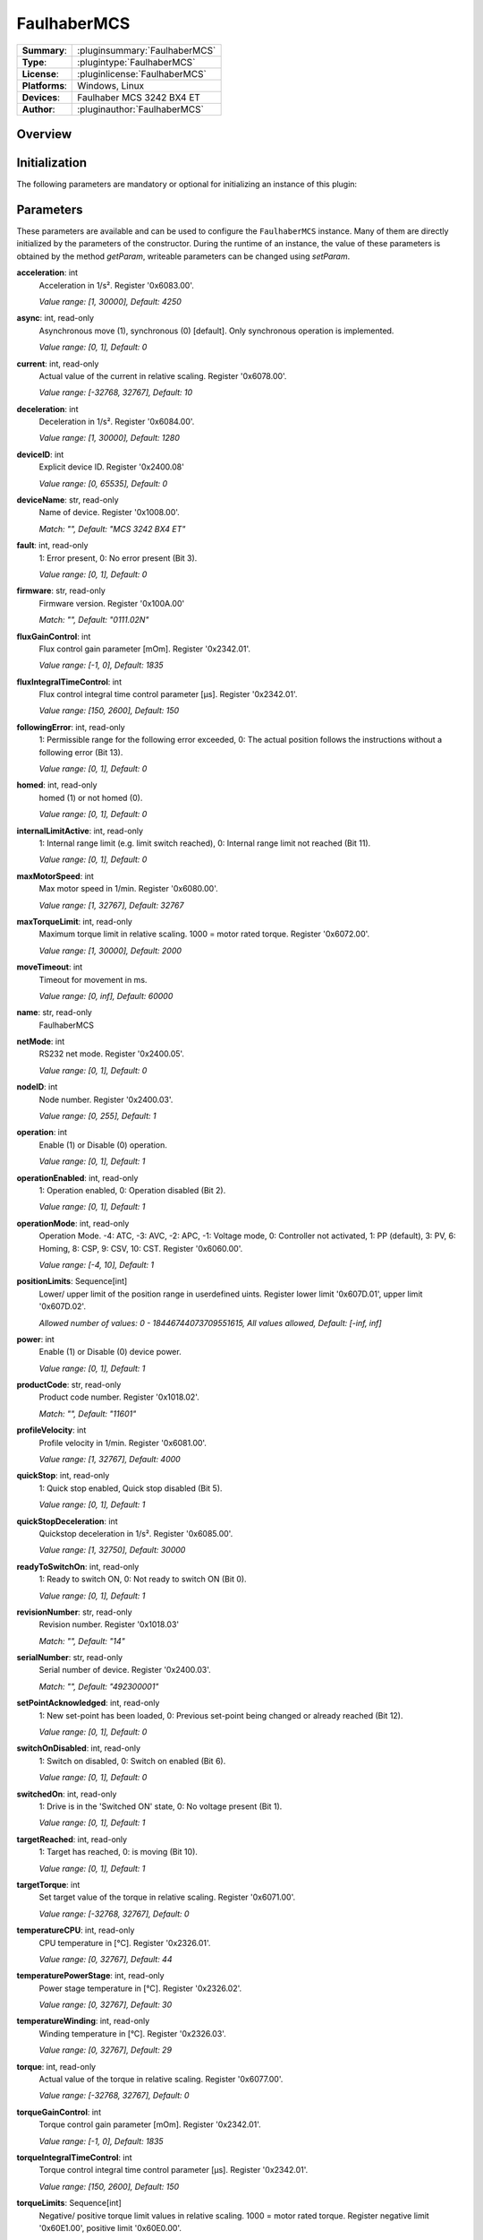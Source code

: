 ===================
 FaulhaberMCS
===================

=============== ========================================================================================================
**Summary**:    :pluginsummary:`FaulhaberMCS`
**Type**:       :plugintype:`FaulhaberMCS`
**License**:    :pluginlicense:`FaulhaberMCS`
**Platforms**:  Windows, Linux
**Devices**:    Faulhaber MCS 3242 BX4 ET
**Author**:     :pluginauthor:`FaulhaberMCS`
=============== ========================================================================================================

Overview
========

.. pluginsummaryextended::
    :plugin: FaulhaberMCS

Initialization
==============

The following parameters are mandatory or optional for initializing an instance of this plugin:

    .. plugininitparams::
        :plugin: FaulhaberMCS


Parameters
==========

These parameters are available and can be used to configure the ``FaulhaberMCS`` instance.
Many of them are directly initialized by the parameters of the constructor.
During the runtime of an instance, the value of these parameters is obtained by
the method *getParam*, writeable parameters can be changed using *setParam*.

**acceleration**: int
    Acceleration in 1/s². Register '0x6083.00'.

    *Value range: [1, 30000], Default: 4250*
**async**: int, read-only
    Asynchronous move (1), synchronous (0) [default]. Only synchronous operation is
    implemented.

    *Value range: [0, 1], Default: 0*
**current**: int, read-only
    Actual value of the current in relative scaling. Register '0x6078.00'.

    *Value range: [-32768, 32767], Default: 10*
**deceleration**: int
    Deceleration in 1/s². Register '0x6084.00'.

    *Value range: [1, 30000], Default: 1280*
**deviceID**: int
    Explicit device ID. Register '0x2400.08'

    *Value range: [0, 65535], Default: 0*
**deviceName**: str, read-only
    Name of device. Register '0x1008.00'.

    *Match: "", Default: "MCS 3242 BX4 ET"*
**fault**: int, read-only
    1: Error present, 0: No error present (Bit 3).

    *Value range: [0, 1], Default: 0*
**firmware**: str, read-only
    Firmware version. Register '0x100A.00'

    *Match: "", Default: "0111.02N"*
**fluxGainControl**: int
    Flux control gain parameter [mOm]. Register '0x2342.01'.

    *Value range: [-1, 0], Default: 1835*
**fluxIntegralTimeControl**: int
    Flux control integral time control parameter [µs]. Register '0x2342.01'.

    *Value range: [150, 2600], Default: 150*
**followingError**: int, read-only
    1: Permissible range for the following error exceeded, 0: The actual position follows
    the instructions without a following error (Bit 13).

    *Value range: [0, 1], Default: 0*
**homed**: int, read-only
    homed (1) or not homed (0).

    *Value range: [0, 1], Default: 0*
**internalLimitActive**: int, read-only
    1: Internal range limit (e.g. limit switch reached), 0: Internal range limit not reached
    (Bit 11).

    *Value range: [0, 1], Default: 0*
**maxMotorSpeed**: int
    Max motor speed in 1/min. Register '0x6080.00'.

    *Value range: [1, 32767], Default: 32767*
**maxTorqueLimit**: int, read-only
    Maximum torque limit in relative scaling. 1000 = motor rated torque. Register
    '0x6072.00'.

    *Value range: [1, 30000], Default: 2000*
**moveTimeout**: int
    Timeout for movement in ms.

    *Value range: [0, inf], Default: 60000*
**name**: str, read-only
    FaulhaberMCS
**netMode**: int
    RS232 net mode. Register '0x2400.05'.

    *Value range: [0, 1], Default: 0*
**nodeID**: int
    Node number. Register '0x2400.03'.

    *Value range: [0, 255], Default: 1*
**operation**: int
    Enable (1) or Disable (0) operation.

    *Value range: [0, 1], Default: 1*
**operationEnabled**: int, read-only
    1: Operation enabled, 0: Operation disabled (Bit 2).

    *Value range: [0, 1], Default: 1*
**operationMode**: int, read-only
    Operation Mode. -4: ATC, -3: AVC, -2: APC, -1: Voltage mode, 0: Controller not
    activated, 1: PP (default), 3: PV, 6: Homing, 8: CSP, 9: CSV, 10: CST. Register
    '0x6060.00'.

    *Value range: [-4, 10], Default: 1*
**positionLimits**: Sequence[int]
    Lower/ upper limit of the position range in userdefined uints. Register lower limit
    '0x607D.01', upper limit '0x607D.02'.

    *Allowed number of values: 0 - 18446744073709551615, All values allowed, Default: [-inf,
    inf]*
**power**: int
    Enable (1) or Disable (0) device power.

    *Value range: [0, 1], Default: 1*
**productCode**: str, read-only
    Product code number. Register '0x1018.02'.

    *Match: "", Default: "11601"*
**profileVelocity**: int
    Profile velocity in 1/min. Register '0x6081.00'.

    *Value range: [1, 32767], Default: 4000*
**quickStop**: int, read-only
    1: Quick stop enabled, Quick stop disabled (Bit 5).

    *Value range: [0, 1], Default: 1*
**quickStopDeceleration**: int
    Quickstop deceleration in 1/s². Register '0x6085.00'.

    *Value range: [1, 32750], Default: 30000*
**readyToSwitchOn**: int, read-only
    1: Ready to switch ON, 0: Not ready to switch ON (Bit 0).

    *Value range: [0, 1], Default: 1*
**revisionNumber**: str, read-only
    Revision number. Register '0x1018.03'

    *Match: "", Default: "14"*
**serialNumber**: str, read-only
    Serial number of device. Register '0x2400.03'.

    *Match: "", Default: "492300001"*
**setPointAcknowledged**: int, read-only
    1: New set-point has been loaded, 0: Previous set-point being changed or already reached
    (Bit 12).

    *Value range: [0, 1], Default: 0*
**switchOnDisabled**: int, read-only
    1: Switch on disabled, 0: Switch on enabled (Bit 6).

    *Value range: [0, 1], Default: 0*
**switchedOn**: int, read-only
    1: Drive is in the 'Switched ON' state, 0: No voltage present (Bit 1).

    *Value range: [0, 1], Default: 1*
**targetReached**: int, read-only
    1: Target has reached, 0: is moving (Bit 10).

    *Value range: [0, 1], Default: 1*
**targetTorque**: int
    Set target value of the torque in relative scaling. Register '0x6071.00'.

    *Value range: [-32768, 32767], Default: 0*
**temperatureCPU**: int, read-only
    CPU temperature in [°C]. Register '0x2326.01'.

    *Value range: [0, 32767], Default: 44*
**temperaturePowerStage**: int, read-only
    Power stage temperature in [°C]. Register '0x2326.02'.

    *Value range: [0, 32767], Default: 30*
**temperatureWinding**: int, read-only
    Winding temperature in [°C]. Register '0x2326.03'.

    *Value range: [0, 32767], Default: 29*
**torque**: int, read-only
    Actual value of the torque in relative scaling. Register '0x6077.00'.

    *Value range: [-32768, 32767], Default: 0*
**torqueGainControl**: int
    Torque control gain parameter [mOm]. Register '0x2342.01'.

    *Value range: [-1, 0], Default: 1835*
**torqueIntegralTimeControl**: int
    Torque control integral time control parameter [µs]. Register '0x2342.01'.

    *Value range: [150, 2600], Default: 150*
**torqueLimits**: Sequence[int]
    Negative/ positive torque limit values in relative scaling. 1000 = motor rated torque.
    Register negative limit '0x60E1.00', positive limit '0x60E0.00'.

    *Allowed number of values: 0 - 18446744073709551615, Value range: [0, 6000], Default:
    [6000, 6000]*
**velocityDeviationThresholdControl**: int
    Velocity deviation threshold control parameter. Register '0x2344.03'.

    *Value range: [0, 65535], Default: 65535*
**velocityDeviationTimeControl**: int
    Velocity deviation time control parameter. Register '0x2344.04'.

    *Value range: [0, 65535], Default: 100*
**velocityGainControl**: int
    Velocity gain control parameter [As 1e-6]. Register '0x2342.01'.

    *Value range: [-1, 0], Default: 1835*
**velocityIntegralPartOption**: int
    Velocity integral part option. Configuration of the speed control loop. '0': integral
    component active, '1': stopped integral component in the position windoed (in PP mode),
    '2': integral component deactivated. Register '0x2344.06'.

    *Value range: [0, 2], Default: 0*
**velocityIntegralTimeControl**: int
    Velocity integral time control parameter [µs]. Register '0x2344.02'.

    *Value range: [0, 65535], Default: 23*
**velocityWarningThresholdControl**: int
    Velocity warning threshold control parameter. Register '0x2344.05'.

    *Value range: [0, 65535], Default: 30000*
**vendorID**: str, read-only
    Vendor ID of device. Register '0x1018.01'.

    *Match: "", Default: "327"*
**voltageEnabled**: int, read-only
    1: Power supply enabled, 0: Power supply disabled (Bit 4).

    *Value range: [0, 1], Default: 0*
**warning**: int, read-only
    1: One of the monitored temperatures has exceeded at least the warning threshold, 0: No
    raised temperatures (Bit 7).

    *Value range: [0, 1], Default: 0*


Additional functions (exec functions)
=====================================

By using the following execFunctions you execute homing according the homing methods.

.. py:function::  instance.exec('homing', method [,offset, switchSeekVelocity, homingSpeed, acceleration, limitCheckDelayTime, torqueLimits])

    In most of the cases before position control is to be used, the drive must perform a reference run to align the position used by the drive to the mechanic setup.

    :param method: Homing method. Methods 1…34: A limit switch or an additional reference switch is used as reference. Method 37: The position is set to 0 without reference run. Methods –1…–4: A mechanical limit stop is set as reference. Register '0x6098.00'.
    :type method: int
    :param offset: Offset of the zero position relative to the position of the reference switch in userdefined units. Register '0x607C.00'.
    :type offset: int - optional
    :param switchSeekVelocity: Speed during search for switch. Register '0x6099.01'.
    :type switchSeekVelocity: int - optional
    :param homingSpeed: Speed during search for zero. Register '0x6099.02'.
    :type homingSpeed: int - optional
    :param acceleration: Speed during search for zero. Register '0x609A.00'.
    :type acceleration: int - optional
    :param limitCheckDelayTime: Delay time until blockage detection [ms]. Register '0x2324.02'.
    :type limitCheckDelayTime: int - optional
    :param torqueLimits: Upper/ lower limit values for the reference run in 1/1000 of the rated motor torque. Register negative limit '0x2350.00', positive limit '0x2351.00'.
    :type torqueLimits: Sequence[int] - optional

Exemplary usage from Python
===========================

In the following examples, it is shown how to use this Plugin.
First an instance must be initialized using the ``SerialIO`` Plugin.

.. code-block:: python

    from itom import actuator, dataIO

    com = dataIO("SerialIO", 6, 115200, "\n")  # adapt COM port number
    mot = actuator("FaulhaberMCS", com, 1)

The current position can be set to zero by using the ``setOrigin`` method of the plugin:

.. code-block:: python

    mot.setOrigin(0)

The relative position can be set to a specific value by using the ``setPosRel`` method of the plugin:

.. code-block:: python

    mot.setPosRel(0, 4096)

The absolute position can be set to a specific value by using the ``setPosAbs`` method of the plugin:

.. code-block:: python

    mot.setPosAbs(0, 4096)

Additional homing methods can be executed by using the ``exec`` method of the plugin:

.. code-block:: python

    mot.exec("homing", -3, torqueLimits=[300, 300]) # mechanical limit stop is set as reference

Parameters can be read by using the ``getParam`` method of the plugin:

.. code-block:: python

    print(mot.getParam("positionLimits"))

Parameters can be set by using the ``setParam`` method of the plugin:

.. code-block:: python

    mot.setParam("profileVelocity", 2000)

Motor can be turned off setting parameter ``operation``:

.. code-block:: python

    mot.setParam("operation", 0) # turn off motor
    mot.setParam("operation", 1) # turn on motor

The motor voltage is turned off setting parameter ``power``:

.. code-block:: python

    mot.setParam("power", 0) # turn off motor voltage

    # To turn it on again, first it must be shut down
    mot.setParam("operation", 0)
    mot.setParam("operation", 1) # turn on motor

For long movement operations, the timeout can be set:

.. code-block:: python

    mot.setParam("moveTimeout", 60000) # set timeout to 60s

The torque control parameter are changed by the plugin parameter:

.. code-block:: python

    mot.setParam("torqueGainControl", 1835)
    mot.setParam("torqueIntegralTimeControl", 150)

The flux control parameter are changed by the plugin parameter:

.. code-block:: python

    mot.setParam("fluxGainControl", 1835)
    mot.setParam("fluxIntegralTimeControl", 150)

The velocity control parameter are changed by the plugin parameter:

.. code-block:: python

    mot.setParam("velocityGainControl", 1835)
    mot.setParam("velocityIntegralTimeControl", 23)
    mot.setParam("velocityDeviationThresholdControl", 65535)
    mot.setParam("velocityDeviationTimeControl", 100)
    mot.setParam("velocityWarningThresholdControl", 30000)
    mot.setParam("velocityIntegralPartOption", 0)

Changelog
==========

* itom setup 4.3.0 - v1.0.0: Initial version
